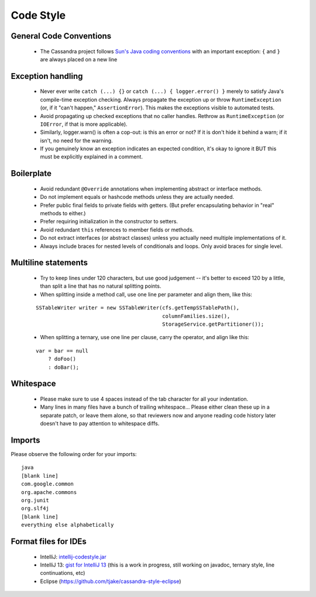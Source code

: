 .. Licensed to the Apache Software Foundation (ASF) under one
.. or more contributor license agreements.  See the NOTICE file
.. distributed with this work for additional information
.. regarding copyright ownership.  The ASF licenses this file
.. to you under the Apache License, Version 2.0 (the
.. "License"); you may not use this file except in compliance
.. with the License.  You may obtain a copy of the License at
..
..     http://www.apache.org/licenses/LICENSE-2.0
..
.. Unless required by applicable law or agreed to in writing, software
.. distributed under the License is distributed on an "AS IS" BASIS,
.. WITHOUT WARRANTIES OR CONDITIONS OF ANY KIND, either express or implied.
.. See the License for the specific language governing permissions and
.. limitations under the License.

.. highlight:: none

Code Style
==========

General Code Conventions
------------------------

 - The Cassandra project follows `Sun's Java coding conventions <http://java.sun.com/docs/codeconv/html/CodeConvTOC.doc.html>`_ with an important exception: ``{`` and ``}`` are always placed on a new line

Exception handling
------------------

 - Never ever write ``catch (...) {}`` or ``catch (...) { logger.error() }`` merely to satisfy Java's compile-time exception checking. Always propagate the exception up or throw ``RuntimeException`` (or, if it "can't happen," ``AssertionError``). This makes the exceptions visible to automated tests.
 - Avoid propagating up checked exceptions that no caller handles. Rethrow as ``RuntimeException`` (or ``IOError``, if that is more applicable).
 - Similarly, logger.warn() is often a cop-out: is this an error or not? If it is don't hide it behind a warn; if it isn't, no need for the warning.
 - If you genuinely know an exception indicates an expected condition, it's okay to ignore it BUT this must be explicitly explained in a comment.

Boilerplate
-----------

 - Avoid redundant ``@Override`` annotations when implementing abstract or interface methods.
 - Do not implement equals or hashcode methods unless they are actually needed.
 - Prefer public final fields to private fields with getters. (But prefer encapsulating behavior in "real" methods to either.)
 - Prefer requiring initialization in the constructor to setters.
 - Avoid redundant ``this`` references to member fields or methods.
 - Do not extract interfaces (or abstract classes) unless you actually need multiple implementations of it.
 - Always include braces for nested levels of conditionals and loops. Only avoid braces for single level.

Multiline statements
--------------------

 - Try to keep lines under 120 characters, but use good judgement -- it's better to exceed 120 by a little, than split a line that has no natural splitting points.
 - When splitting inside a method call, use one line per parameter and align them, like this:

 ::

   SSTableWriter writer = new SSTableWriter(cfs.getTempSSTablePath(),
                                            columnFamilies.size(),
                                            StorageService.getPartitioner());

 - When splitting a ternary, use one line per clause, carry the operator, and align like this:

 ::

   var = bar == null
       ? doFoo()
       : doBar();

Whitespace
----------

 - Please make sure to use 4 spaces instead of the tab character for all your indentation.
 - Many lines in many files have a bunch of trailing whitespace... Please either clean these up in a separate patch, or leave them alone, so that reviewers now and anyone reading code history later doesn't have to pay attention to whitespace diffs.

Imports
-------

Please observe the following order for your imports::

   java
   [blank line]
   com.google.common
   org.apache.commons
   org.junit
   org.slf4j
   [blank line]
   everything else alphabetically

Format files for IDEs
---------------------

 - IntelliJ: `intellij-codestyle.jar <https://wiki.apache.org/cassandra/CodeStyle?action=AttachFile&do=view&target=intellij-codestyle.jar>`_
 - IntelliJ 13: `gist for IntelliJ 13 <https://gist.github.com/jdsumsion/9ab750a05c2a567c6afc>`_ (this is a work in progress, still working on javadoc, ternary style, line continuations, etc)
 - Eclipse (https://github.com/tjake/cassandra-style-eclipse)



